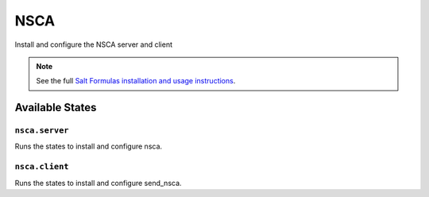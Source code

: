 ====
NSCA
====

Install and configure the NSCA server and client

.. note::

    See the full `Salt Formulas installation and usage instructions
    <http://docs.saltstack.com/en/latest/topics/development/conventions/formulas.html>`_.

Available States
================

``nsca.server``
---------------

Runs the states to install and configure nsca.

``nsca.client``
---------------

Runs the states to install and configure send_nsca.
